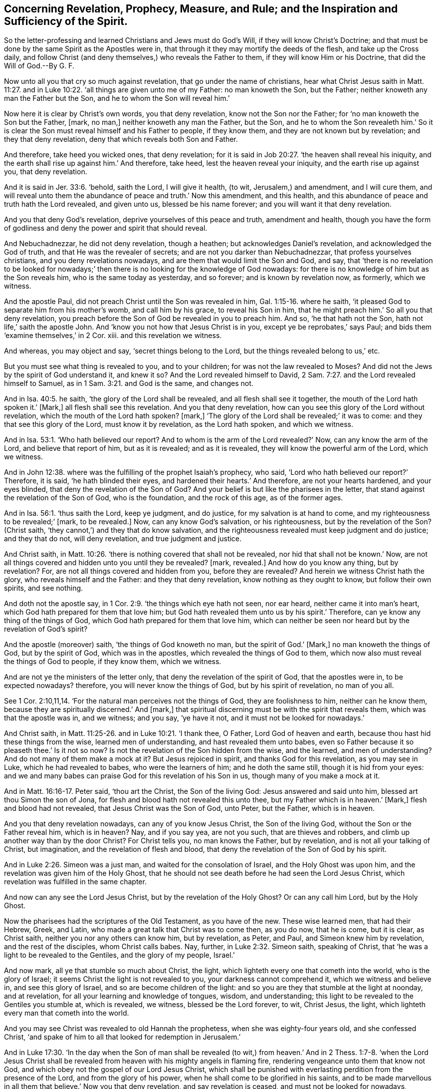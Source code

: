 [#ch10.style-blurb, short="Concerning Revelation, Prophecy, Measure, and Rule"]
== Concerning Revelation, Prophecy, Measure, and Rule; and the Inspiration and Sufficiency of the Spirit.

[.heading-continuation-blurb]
So the letter-professing and learned Christians and Jews must do God`'s Will,
if they will know Christ`'s Doctrine;
and that must be done by the same Spirit as the Apostles were in,
that through it they may mortify the deeds of the flesh,
and take up the Cross daily, and follow Christ (and deny themselves,)
who reveals the Father to them,
if they will know Him or his Doctrine, that did the Will of God.--By G. F.

Now unto all you that cry so much against revelation,
that go under the name of christians,
hear what Christ Jesus saith in Matt. 11:27. and in Luke 10:22.
'`all things are given unto me of my Father:
no man knoweth the Son, but the Father; neither knoweth any man the Father but the Son,
and he to whom the Son will reveal him.`'

Now here it is clear by Christ`'s own words, you that deny revelation,
know not the Son nor the Father; for '`no man knoweth the Son but the Father, +++[+++mark,
no man,]
neither knoweth any man the Father, but the Son,
and he to whom the Son revealeth him.`' So it is clear the
Son must reveal himself and his Father to people,
if they know them, and they are not known but by revelation;
and they that deny revelation, deny that which reveals both Son and Father.

And therefore, take heed you wicked ones, that deny revelation;
for it is said in Job 20:27. '`the heaven shall reveal his iniquity,
and the earth shall rise up against him.`' And therefore, take heed,
lest the heaven reveal your iniquity, and the earth rise up against you,
that deny revelation.

And it is said in Jer. 33:6. '`behold, saith the Lord, I will give it health,
(to wit, Jerusalem,) and amendment, and I will cure them,
and will reveal unto them the abundance of peace and truth.`' Now this amendment,
and this health, and this abundance of peace and truth hath the Lord revealed,
and given unto us, blessed be his name forever;
and you will want it that deny revelation.

And you that deny God`'s revelation, deprive yourselves of this peace and truth,
amendment and health,
though you have the form of godliness and deny the power and spirit that should reveal.

And Nebuchadnezzar, he did not deny revelation, though a heathen;
but acknowledges Daniel`'s revelation, and acknowledged the God of truth,
and that He was the revealer of secrets; and are not you darker than Nebuchadnezzar,
that profess yourselves christians, and you deny revelations nowadays,
and are them that would limit the Son and God, and say,
that '`there is no revelation to be looked for nowadays;`'
then there is no looking for the knowledge of God nowadays:
for there is no knowledge of him but as the Son reveals him,
who is the same today as yesterday, and so forever; and is known by revelation now,
as formerly, which we witness.

And the apostle Paul, did not preach Christ until the Son was revealed in him, Gal. 1:15-16.
where he saith,
'`it pleased God to separate him from his mother`'s womb, and call him by his grace,
to reveal his Son in him, that he might preach him.`' So all you that deny revelation,
you preach before the Son of God be revealed in you to preach him.
And so, '`he that hath not the Son, hath not life,`' saith the apostle John.
And '`know you not how that Jesus Christ is in you, except ye be reprobates,`' says Paul;
and bids them '`examine themselves,`' in 2 Cor.
xiii.
and this revelation we witness.

And whereas, you may object and say, '`secret things belong to the Lord,
but the things revealed belong to us,`' etc.

But you must see what thing is revealed to you, and to your children;
for was not the law revealed to Moses?
And did not the Jews by the spirit of God understand it, and knew it so?
And the Lord revealed himself to David, 2 Sam. 7:27.
and the Lord revealed himself to Samuel,
as in 1 Sam. 3:21. and God is the same, and changes not.

And in Isa. 40:5. he saith, '`the glory of the Lord shall be revealed,
and all flesh shall see it together, the mouth of the Lord hath spoken it.`' +++[+++Mark,]
all flesh shall see this revelation.
And you that deny revelation, how can you see this glory of the Lord without revelation,
which the mouth of the Lord hath spoken?
+++[+++mark,]
'`The glory of the Lord shall be revealed;`' it was to come:
and they that see this glory of the Lord, must know it by revelation,
as the Lord hath spoken, and which we witness.

And in Isa. 53:1. '`Who hath believed our report?
And to whom is the arm of the Lord revealed?`' Now, can any know the arm of the Lord,
and believe that report of him, but as it is revealed; and as it is revealed,
they will know the powerful arm of the Lord, which we witness.

And in John 12:38. where was the fulfilling of the prophet Isaiah`'s prophecy,
who said, '`Lord who hath believed our report?`' Therefore, it is said,
'`he hath blinded their eyes, and hardened their hearts.`' And therefore,
are not your hearts hardened, and your eyes blinded,
that deny the revelation of the Son of God?
And your belief is but like the pharisees in the letter,
that stand against the revelation of the Son of God, who is the foundation,
and the rock of this age, as of the former ages.

And in Isa. 56:1. '`thus saith the Lord, keep ye judgment, and do justice,
for my salvation is at hand to come, and my righteousness to be revealed;`' +++[+++mark,
to be revealed.]
Now, can any know God`'s salvation, or his righteousness,
but by the revelation of the Son?
(Christ saith, '`they cannot,`') and they that do know salvation,
and the righteousness revealed must keep judgment and do justice; and they that do not,
will deny revelation, and true judgment and justice.

And Christ saith,
in Matt. 10:26. '`there is nothing covered that shall not be revealed,
nor hid that shall not be known.`' Now,
are not all things covered and hidden unto you until they be revealed?
+++[+++mark, revealed.]
And how do you know any thing, but by revelation?
For, are not all things covered and hidden from you, before they are revealed?
And herein we witness Christ hath the glory, who reveals himself and the Father:
and they that deny revelation, know nothing as they ought to know,
but follow their own spirits, and see nothing.

And doth not the apostle say, in 1 Cor. 2:9. '`the things which eye hath not seen,
nor ear heard, neither came it into man`'s heart,
which God hath prepared for them that love him;
but God hath revealed them unto us by his spirit.`' Therefore,
can ye know any thing of the things of God,
which God hath prepared for them that love him,
which can neither be seen nor heard but by the revelation of God`'s spirit?

And the apostle (moreover) saith, '`the things of God knoweth no man,
but the spirit of God.`' +++[+++Mark,]
no man knoweth the things of God, but by the spirit of God, which was in the apostles,
which revealed the things of God to them,
which now also must reveal the things of God to people, if they know them,
which we witness.

And are not ye the ministers of the letter only,
that deny the revelation of the spirit of God, that the apostles were in,
to be expected nowadays?
therefore, you will never know the things of God, but by his spirit of revelation,
no man of you all.

See 1 Cor. 2:10,11,14. '`For the natural man perceives not the things of God,
they are foolishness to him, neither can he know them,
because they are spiritually discerned.`' And +++[+++mark,]
that spiritual discerning must be with the spirit that reveals them,
which was that the apostle was in, and we witness; and you say, '`ye have it not,
and it must not be looked for nowadays.`'

And Christ saith, in Matt. 11:25-26. and in Luke 10:21. '`I thank thee, O Father,
Lord God of heaven and earth, because thou hast hid these things from the wise,
learned men of understanding, and hast revealed them unto babes,
even so Father because it so pleaseth thee.`' Is it not so now?
Is not the revelation of the Son hidden from the wise, and the learned,
and men of understanding?
And do not many of them make a mock at it?
But Jesus rejoiced in spirit, and thanks God for this revelation, as you may see in Luke,
which he had revealed to babes, who were the learners of him; and he doth the same still,
though it is hid from your eyes:
and we and many babes can praise God for this revelation of his Son in us,
though many of you make a mock at it.

And in Matt. 16:16-17. Peter said, '`thou art the Christ, the Son of the living God:
Jesus answered and said unto him, blessed art thou Simon the son of Jona,
for flesh and blood hath not revealed this unto thee,
but my Father which is in heaven.`' +++[+++Mark,]
flesh and blood had not revealed, that Jesus Christ was the Son of God, unto Peter,
but the Father, which is in heaven.

And you that deny revelation nowadays, can any of you know Jesus Christ,
the Son of the living God, without the Son or the Father reveal him, which is in heaven?
Nay, and if you say yea, are not you such, that are thieves and robbers,
and climb up another way than by the door Christ?
For Christ tells you, no man knows the Father, but by revelation,
and is not all your talking of Christ, but imagination,
and the revelation of flesh and blood,
that deny the revelation of the Son of God by his spirit.

And in Luke 2:26. Simeon was a just man, and waited for the consolation of Israel,
and the Holy Ghost was upon him, and the revelation was given him of the Holy Ghost,
that he should not see death before he had seen the Lord Jesus Christ,
which revelation was fulfilled in the same chapter.

And now can any see the Lord Jesus Christ, but by the revelation of the Holy Ghost?
Or can any call him Lord, but by the Holy Ghost.

Now the pharisees had the scriptures of the Old Testament, as you have of the new.
These wise learned men, that had their Hebrew, Greek, and Latin,
who made a great talk that Christ was to come then, as you do now, that he is come,
but it is clear, as Christ saith, neither you nor any others can know him,
but by revelation, as Peter, and Paul, and Simeon knew him by revelation,
and the rest of the disciples, whom Christ calls babes.
Nay, further, in Luke 2:32. Simeon saith, speaking of Christ,
that '`he was a light to be revealed to the Gentiles, and the glory of my people,
Israel.`'

And now mark, all ye that stumble so much about Christ, the light,
which lighteth every one that cometh into the world, who is the glory of Israel;
it seems Christ the light is not revealed to you, your darkness cannot comprehend it,
which we witness and believe in, and see this glory of Israel,
and so are become children of the light:
and so you are they that stumble at the light at noonday, and at revelation,
for all your learning and knowledge of tongues, wisdom, and understanding;
this light to be revealed to the Gentiles you stumble at, which is revealed, we witness,
blessed be the Lord forever, to wit, Christ Jesus, the light,
which lighteth every man that cometh into the world.

And you may see Christ was revealed to old Hannah the prophetess,
when she was eighty-four years old, and she confessed Christ,
'`and spake of him to all that looked for redemption in Jerusalem.`'

And in Luke 17:30. '`In the day when the Son of man shall be revealed (to wit,)
from heaven.`' And in 2 Thess. 1:7-8. '`when the Lord Jesus Christ shall
be revealed from heaven with his mighty angels in flaming fire,
rendering vengeance unto them that know not God,
and which obey not the gospel of our Lord Jesus Christ,
which shall be punished with everlasting perdition from the presence of the Lord,
and from the glory of his power, when he shall come to be glorified in his saints,
and to be made marvellous in all them that believe.`' Now you that deny revelation,
and say revelation is ceased, and must not be looked for nowadays, consider this,
the revelation of Jesus from heaven in flaming fire,
rendering vengeance upon all them that know not God, and obey not his gospel,
the power of God: and Christ tells you, that you do not know God nor the Son,
but by revelation, therefore, consider what a condition you are in;
for in the days of Christ in his flesh, he was known by revelation;
and after his resurrection and coming again, it is by revelation that he is known,
as you may read, 2 Thes. 1. and Luke 17.
And the apostle saith, in Rom. 1:17.
'`the righteousness of God is revealed from faith to faith,
as it is written, the just shall live by faith;
for the wrath of God is revealed from heaven against
all ungodliness and unrighteousness of men,
which hold the truth in unrighteousness.`' Now you that deny revelation,
and say that revelation is ceased nowadays, you cannot know the righteousness of God,
which is revealed from faith to faith;
neither can you know the true faith by which the just lives, but by revelation,
then you are not like to preach it, which we witness.

And do not you think ye must know the wrath of God,
revealed from heaven against all ungodliness and unrighteousness of men,
who hold the truth in unrighteousness?
And what do you hold the truth of the prophets and Christ, and the apostles in,
but in unrighteousness?
Who say, you have not the same power and spirit which the prophets and apostles had,
be sure this revelation of his wrath will come upon you.

And in Rom. 8:18. '`I count the afflictions of this present time are
not worthy of the glory which shall be revealed in us:`' now mark,
this glory was to be revealed, which was not then revealed, but it shall be revealed,
therefore, can you be partakers of any of this glory, but by revelation?
For the fervent desire of the creature waiteth when the Son of God should be revealed.
Now mark, doth any know this state of the Son of God, but by the revelation of God?
If you say you do, you know it by another spirit and way than the apostles did,
which cannot be the true birth, but the birth born of the flesh,
which will persecute him that is born of the spirit, which we have felt sufficiently of.

And in 1 Cor. 3:13. hear you that deny revelation, what the apostle saith,
'`every man`'s work shall be made manifest; for the day shall declare it,
because it shall be revealed by fire,
and the fire shall try every man`'s work of what sort it
is;`' and do you think you can deny this revelation by fire?
That will try every man`'s work of what sort it is:
this day and revelation by fire is not yet come to you that deny revelation,
(for your works are not so tried,) which day will come.

And 1 Cor. 14:29-30. '`let the prophets speak, two or three, and let the other judge,
and if any thing be revealed to another that sitteth by,
let the first hold his peace.`' Now this was the order in the church of Christ.
Now you that deny revelation, which is an office here in the church,
that people should speak, or preach,
or prophesy one after another what was revealed unto them,
as the apostle did and exhorted to, another should hold his peace,
this would be counted disorder among you that deny revelation:
so you speak and preach that which was revealed to others, and not to yourselves,
so are not you as those who used their tongues, and said,
'`thus saith the Lord,`' whom the Lord never spoke unto, but reproves such.

And the apostle saith,
in Gal. 3:23. '`but before faith came we were kept under the law,
and shut up unto the faith which should afterwards be revealed.`' Mark,
you that deny revelation nowadays, are not you shut up?
Can you have any true faith, but by the revelation of Christ,
who is the author and finisher of faith?
For doth not the apostle say, that they themselves were shut up under the law,
and unto the faith which should be afterwards revealed, and who reveals this faith?
Is it not Christ, who is the author and finisher of it?
Therefore hath any one any true faith but by revelation,
according to the apostle`'s doctrine?
Which we witness to the glory of Christ.

And the apostle saith in Eph. 3:3,5. '`that God
by revelation hath shewed this mystery unto me,
which in other ages was not opened unto the sons of men,
as it is now revealed unto the holy apostles and
prophets by the spirit.`' Here you may see again,
that which was revealed to the prophets and apostles by the spirit of God, they declared,
which was not opened to the sons of men before,
but opened by the revelation of the spirit to them;
here the apostle owneth Christ`'s words,
that the Father and the Son are known by revelation.
And you that deny revelation nowadays, follow your own spirits, and see nothing,
like the false prophets of old,
and follow not the spirit that revealed that mystery to the apostles, nor Christ,
who doth reveal himself and the Father.

And in 2 Thess. 2:3-4. it is said, '`and that man of sin be revealed,
even the son of perdition, that exalts himself above all that is called God,
and sits in the temple of God: and now ye know what withholdeth,
that he might be revealed in his time,
and then shall the wicked man be revealed whom the
Lord shall consume with the spirit of his mouth,
and shall destroy with the brightness of his coming.`' Now here the apostle tells them,
this revelation was to come, and this destruction upon this son of perdition,
that sat in the temple of God, and exalts himself above all that is called God;
what temple of God is this, think you?
Look within where this man of sin sits: are not the saints the temples of God,
which own revelation?
But doth not he sit in your temples, and make you deny this revelation?
The son of perdition that sits in your temple,
and makes you deny the revelation of the son of God there,
and exalts himself above all that is called God, and his revelation in you,
and tells you it is ceased, and you must look for no such thing in your age,
and letteth here until he be taken out of the way.
And can any one know this man of sin, the son of perdition,
(that is exalted above all that is called God,
and sits in his temple,) but by the revelation of God`'s spirit, as the apostle was in?
For the apostle saith, '`that which may be known of God,
is manifest in them.`' Rom. 1:19.

And the apostle saith, then shall the wicked man be revealed,
whom God shall consume with the spirit of his mouth,
and shall abolish with the brightness of his coming.
Do you think that this man of sin in you,
will let you own this revelation of God to consume him?
Nay, the apostle saith, '`let no man deceive you by any means;
for that day shall not come except there be a departing first,
and that man of sin be revealed, the son of perdition.`'

So you that deny any revelation to be nowadays, do not you deceive people of that day,
and revelation of the son of perdition, and the revelation of the Son of God?
But that day of revelation is come, blessed be the Lord that he is revealed,
and you are discovered that deny revelation: so it is plain, by the apostle`'s words,
that you can neither know the things of God, nor Christ, nor the man of sin,
but by revelation, and consider what condition you are in, that say,
there is no revelation to be looked for nowadays.

And Peter saith, 1 Pet. 1:5.
'`ye are kept by the power of God through faith unto salvation,
which is ready to be revealed in the last time.`' Now, consider, ye that deny revelation;
do not you deny the faith and salvation to them that
are kept by the power of God through faith,
which was to be revealed in the last time?
Doth any know faith or salvation, but by revelation, as it is revealed in this our age,
to as many as wait for his appearance?
And the apostle, speaking of Christ, and of some searching the scriptures,
when or what time the spirit which testified of Christ, which was in them,
should declare the sufferings that should come unto Christ,
and the glory which should follow, unto whom it was revealed that not unto themselves,
but unto us, (to wit,) the apostles, mark here, this was known by revelation,
and can any know it, think you, without revelation of the same spirit,
(to wit,) Christ and his glory, as in 1 Pet. 1:11-5. as it was revealed to them.

And in 1 Pet. 4:13. '`but rejoice, inasmuch,
as ye are partakers of Christ`'s sufferings, that when his glory shall be revealed,
ye may be glad and rejoice.`' Now mark, ye that deny revelation,
here is the glory of Christ, which should be revealed,
which should glad and rejoice the saints, and you that deny revelation,
deny that glory of Christ that glads and rejoiceth the saints,
that is to be revealed to them.

And in 1 Pet. 5:1, '`the elders which are amongst you, I beseech,
who am also an elder, and a witness of the sufferings of Christ,
and also a partaker of the glory that shall be revealed,`' +++[+++mark,]
that shall be revealed, it was not then, so here was a revelation of glory to come.
And you that deny revelation to yourselves and others nowadays,
deny the saints of their glory that comes by revelation, which the saints then,
and we now, do witness, blessed be the Lord forever.
And your denial of revelation is little worth, if ye deny God, and Christ,
and the scriptures, and the things of God which are not known,
but by revelation of that spirit the apostles were in, and this we are witnesses of.

And Amos 3:7. '`surely the Lord God will do nothing,
but he revealeth his secrets to his servants the
prophets.`' And ye that deny revelation nowadays,
what will ye deny that God hath any servants or prophets nowadays?
It seems that you are none of his servants nor prophets
that have none of God`'s secrets revealed unto you,
and deny revelation; but his servants must tell you,
that God is the same that ever he was,
and there is a God in heaven that doth reveal secrets,
as you may see in Daniel`'s confession, and the apostles`'.

And the apostle saith, Rom. 2:5.
'`thou after thy hardness and impenitent heart
heapest up unto thyself wrath against the day of wrath,
and revelation of the righteous judgments of God.`'
This revelation of the righteous judgments of God,
that day you will know that deny revelation;
and that day you must know by revelation and judgment.

And the apostle saith,
in Rom. 16:25. '`now to him that is of power to establish
you according to my gospel and preaching of Jesus Christ,
by the revelation of the mystery,
which was kept secret since the world began.`' Now you that deny revelation, what,
will ye make people believe that ye shall know the mystery of Christ and his gospel,
(which hath been kept secret since the world began) without revelation?
Which the apostle Peter saith, 1 Pet. 1:12. '`this mystery was known by revelation,
which gospel is the power of God,
and came down from heaven.`' Rom. 1:16. which is according to Christ`'s words,
'`no man knoweth the Father but the Son, and he to whom the Son reveals him.`'

And ye may see in 1 Cor. 14:26. '`when the church came together,
such as had a doctrine, a tongue or revelation, or interpretation,
let all things be done unto edifying.`' So this was
and is the practice and order in the church of Christ,
which he is the head of, (to wit, revelation,) which we witness, though some deny it.

And the apostle saith to the Galatians, Gal. 1:11-12. '`now I certify you brethren,
that the gospel which was preached by me was not after Man,
for neither received I it of man, +++[+++mark,]
neither was I taught it,
but by the revelation of Jesus Christ.`' Now all you that deny revelation nowadays,
do not you deny the same gospel which the apostle preached, which gospel he saith,
'`is the power of God.`' Rom. 1.
And then is not your gospel after man?
And have not you been taught it, and received it of man, that is,
not taught it by the revelation of Jesus Christ; for the gospel being the power of God,
can any receive it but by the revelation of Jesus Christ and do not they preach themselves,
and not the gospel, that deny the revelation of the gospel of Jesus Christ nowadays?
And the apostle was learnt as well as any of you before he was converted,
but he counted all that as dross and dung to the
excellency of Christ which was revealed in him;
so they that preach Christ`'s gospel to others, that have it by revelation,
Christ hath the glory, though they may be persecuted by them that deny revelation,
and have what they have from man.

And the apostle saith to the Ephesians, Eph. 1:17.
that the God of our Lord Jesus Christ,
the Father of glory might give unto you the spirit of wisdom and revelation,
through the knowledge of him, that the eyes of your understandings might be enlightened,
that ye may know what is the hope of his calling,
and what is the riches of his glorious inheritance in his saints.
Now here all you that deny revelation, may see what the apostle prays for,
'`the spirit of wisdom, and of revelation,
that their eyes might be opened by this spirit of wisdom and of
revelation;`' and are not all your eyes shut that deny revelation,
and see not the hope of Christ`'s calling,
nor what is the riches of his glorious inheritance in his saints; but mark,
who might give people this spirit of wisdom and revelation,
the God of our Lord Jesus Christ, the Father of glory?
To him was the church, and now is to look unto for the spirit of wisdom and revelation,
by which their eyes are enlightened, by which they know the hope of their calling,
and the riches of Christ`'s glorious inheritance in his saints.
And you that deny the spirit of wisdom and revelation
now in your time to yourselves and others,
are far off from praying for this spirit of wisdom and revelation,
as the apostle was to open your hearers`' eyes and understandings, and your own:
so in denying revelation,
you keep both your own and theirs shut from that glory the saints did and do enjoy.

And in 1 Pet. 1:13. in his general epistle,
'`wherefore gird up the loins of your minds, be sober,
and trust perfectly in the grace that is to be brought
unto you at the revelation of Jesus Christ:`' +++[+++mark,]
this the saints were to do then, and so they are now to do the same,
to have the loins of their minds girded up, and to be sober,
and to trust perfectly on the grace that is brought
unto them by the revelation of Jesus Christ.
So all that know this grace,
they know how they received it by the revelation of Jesus Christ;
for grace and truth comes by Jesus Christ, as the law did by Moses:
and this is the grace that brings salvation, and which hath appeared to all men,
and taught the saints, though many there be that turn this grace of God into wantonness,
and walk despitefully against the spirit of grace,
and set up a heap of teachers after their own lusts, from whence wars arise,
and then say revelation is ceased in their day and time; but such,
the loins of their minds are neither girded up, neither are they sober,
nor trust perfectly on the grace that is brought by the revelation of Jesus,
which the saints then, and we now do witness, blessed he his name forever.
Here you may see by the apostle, that you do not know the grace of Christ and his gospel,
but by revelation.
And Peter further speaks, that Christ was revealed unto them,
and the gospel which they preached by the Holy Ghost, was sent down from heaven, +++[+++mark,]
was sent down from heaven; and therefore, where have you your gospel now,
that deny revelation, and say it is ceased.

And in Rev. 1. '`the revelation of Jesus Christ,
which God gave unto John,`' as you may see at large what the revelations are in his book,
but you see nothing of them that deny the spirit of revelation now in your days;
and Christ saith, '`he opens and no man shuts, and he shuts and no man can open:
and no man in heaven, nor in the earth, nor under the earth was able to open the book,
neither to look thereon, which made John to weep;`' but it was said unto him,
'`behold the lion which is of the tribe of Judah,
the root of David hath obtained to open the book,
and to loose the seals thereof.`' Therefore,
all look unto him who opens the book of the law and the prophets,
and the book of conscience, and the book of life;
that you may see your names written therein; and reveals grace, faith, the gospel,
himself and the Father, and his glory, and the things of God by his spirit;
so he is worthy to be waited upon,
(who reveals by his spirit,) and not upon them who deny revelation: and likewise,
who reveals unto you the man of sin, the son of perdition, who sits in the temple of God,
above all that is called God, whom he (to wit, Christ,) will destroy; and also,
he reveals his wrath, judgments and indignation upon all the disobedient,
and such as hold the truth in unrighteousness, and not in the spirit of revelation,
that the apostles were in;
and such as hold the truth in unrighteousness may plead for the body of sin and death,
and the old man with his imperfections to the grave, where there is no repentance,
where they and he may be buried in the lake together.

In 1 Sam. 3:7. '`Now Samuel yet did not know the Lord,
neither yet was the word of the Lord revealed to him,
and the Lord revealed himself to Samuel,`' ver. 21. So can you know the word of the Lord,
or the Lord, but as the Lord reveals it?
Or can you know the Father or the Son, but by revelation. Luke 10:22.

And in Isa. 40:5. '`the glory of the Lord shall be revealed,
all flesh shall see it together.`' Now can any see the glory of the Lord,
but by revelation?
'`Who hath believed our report,
and to whom is the arm of the Lord revealed.`' Now doth any know the arm of the Lord,
or believe the report of Christ, but by revelation, Isa. 53:1.
and John 12:38. '`for my salvation is near to come,
and my righteousness to be revealed.`' Now doth any know God`'s salvation,
and his righteousness, but as it is revealed, Isa. 56:1. and Christ saith,
'`there is nothing covered that shall not be revealed,
nor hid that shall not be known,`' etc.
So are not you all covered and the things of God hid from you that deny revelation? Matt. 10:26.
And in Luke '`the thoughts of the heart are revealed by Christ.`'
And Rom. 1:17. '`therein is the righteousness of God revealed from faith
to faith;`' so ye neither know God`'s righteousness nor faith,
but by revelation.
And in Luke 2:35. '`the thoughts of the heart are revealed
by Christ.`' And in Luke 17:30. '`when the Son of man
shall be revealed.`' And in Rom. 8:18. the apostle said,
'`he reckoned all sufferings as nothing to the glory which should be revealed
in them.`' And in 1 Cor. 2:10. '`and that which ear hath not heard,
nor eye hath not seen, God hath revealed unto the apostles,
the deep things of God:`' so the things of God are not known,
but as they are revealed by his spirit;
and if any thing be revealed to another that sits by, let the first hold his peace:
so the man of sin and the wicked one is not known, but as he is revealed;
so you do not know the word of faith, the light, the glory of the Lord,
the arm of the Lord, salvation, the righteousness of God, the things of God, the Son,
nor the Father, the wrath of God, your own thoughts, nor the man of sin,
the wicked one in your temple, but as they are revealed,
you do not know the grace of God, but by revelation, 1 Pet. 1:13.
nor you do not know the mystery
which was kept secret since the world began,
but by revelation, Rom. 16:25. neither do you know the righteous judgments of God,
but by revelation, Rom. 2:5. and though the Jews had the scriptures,
yet they knew not Christ the word.

And the gospel the apostle did not receive of man, nor by man,
but by the revelation of Jesus Christ. Gal. 1:12.

Now can you, or any man know this gospel the power of God,
that brings life and immortality to light, but by divine revelation?
And do not you that deny revelation, deny the coming of our Lord Jesus Christ;
for Christ saith, '`when the Son of man shall be revealed,
that the world should be doing as in the days of Noah,
etc. and when Lot went out of Sodom.`' Luke 17:30. And saith the apostle,
'`when the Lord Jesus shall be revealed from heaven
with his mighty angels in flaming fire,
taking vengeance upon all them that know not God,
and that obey not the gospel of our Lord Jesus Christ,
when he shall come to be glorified in his saints.`' And here again,
you that deny revelation, do not you deny the Lord Jesus,
his being revealed from heaven with his mighty angels, and glorified in his saints,
and are such that know not God, that he will take vengeance upon in flaming fire;
for how can you know God and Christ, but by revelation, seeing Christ tells you,
ye cannot know him nor his Father, but by revelation. 2 Thess. 1:7-8.

[.signed-section-signature]
G+++.+++ F.

[.blurb]
=== Now concerning such as deny prophecies in these days, and say it is ceased nowadays.

Now in the time of the prophets,
they that were in the form and not in the power did forbid the prophets to prophesy,
who said unto the seers, '`see not,`' and to the prophets,
'`prophesy not unto us right things,`' Isa. 30:10. '`but speak flattering
things unto us:`' and there are too many of those speakers nowadays,
that cannot abide true prophecy, that will run and speak, and the Lord never sent them,
as you may see in Jer.
xiv. and such as prophesy right things they cannot abide.

And in Amos 2:12. '`ye (to wit,
professing Israel,) commanded the prophets not to prophesy;`' but professing
christians which are of the same spirit without the profession,
say it is ceased.
And in Joel 2:28. saith the Lord, '`I will pour out my spirit upon all flesh,
(it doth not say upon some,) and your sons and your daughters shall prophesy, +++[+++mark,
shall, this was to come to pass,]
and your old men shall dream dreams, and your young men shall see visions;
and also upon the servants,
and upon the hand-maids in those days will I pour out my spirit,
saith the Lord.`' So mark, here is servants, hand-maids, young men, old men,
sons and daughters; the Lord hath promised he would pour out of his spirit upon them;
and are not all these to enjoy those promises, yea, verily,
God is faithful that hath promised it; for his promises are yea, and amen in Christ.
And was not this a fulfilling of (in Acts 2:17) to wit, the prophecy of Joel,
where the apostle saith, '`in the last days saith the Lord,
I will pour out my spirit upon all flesh, and your sons and daughters shall prophesy,
and your young men shall see visions, and your old men shall dream dreams,
and on my servants and hand-maids will I pour out of my spirit in those days,
and they shall prophesy.`' Now mark, ye that say prophecy is ceased in your days;
is not the last days the christian`'s days, (to wit,) the days of Christ?
Is not he the '`first and the last, the same today as yesterday,
and forever.`' God`'s servants and his hand-maids, that have his spirit poured upon them,
they will prophesy; and they that have God`'s spirit poured upon them,
sons and daughters will prophesy this spiritual prophecy;
and the young men and old men that have God`'s spirit poured upon them,
they have their heavenly visions and heavenly dreams, and this we witnesss,
though neither your young men, nor old men, servants, nor hand-maids, sons,
nor daughters, nor yourselves, that say, prophecy is ceased,
and the same spirit is not to be looked for now as the apostles had,
then you may say faith and grace is ceased, nor none of these have visions or dreams,
nor prophecies; so do not you keep your people in darkness,
being-in the darkness yourselves?
But the apostle saith,
'`they shall prophesy;`' and Philip had four daughters which did prophesy, Acts 21:9.
that were virgins, though your virgins do not,
but those virgins which witness God`'s spirit, do, though you may be all amazed,
and mock at it like the Jews. Acts 2:11-12.

And the apostle saith in Rom. 12:6. '`seeing then,
that we have gifts that are differing according to the grace, +++[+++mark,]
according to the grace that is given unto us, whether we have prophecy,
let us prophesy according to the proportion of faith.`'
So here the apostles doth not forbid it,
and say it is ceased, as you do, but encourageth it in the church,
'`let us wait on the office,
he that teacheth on teaching,`' that is according to the grace
given to them '`as God hath dealt to every man a measure of faith.`'

And the apostle saith, in 1 Cor. 13:19. '`And we prophesy in part,
and when that which is perfect is come,
then that which is in part shall be abolished;`' so here he was
encouraging the church to grow up unto a further degree,
both in knowledge and prophecy; but if there were that love among you,
which he speaks of in this chapter, then those things would be owned in their places,
and the fulfilling thereof waited for, and their prophesying in part owned,
which is denied by you in your day,
therefore you are not like to grow up to a perfect state, who deny that.

And the apostle saith, 1 Cor. 1:24,29,31. Follow after love,
and covet spiritual gifts, but rather that ye may prophesy; but if all prophesy,
and there come in one that believeth not, and unlearned, he is rebuked of all men,
and is judged of all, and the secrets of his heart are made manifest,
and will fall down and worship God, and say,
'`God is in you of a truth.`' Now see this office of prophecy in the church,
the effect of it, '`Let the prophets speak one or two, and let others judge;
for ye may all prophesy one by one, that all may learn,
and all may be comforted;`' you that say, prophecy is ceased nowadays amongst you,
then this learning, and this comforting is ceased among you,
and this manifesting the secrets of men`'s hearts is ceased among you,
and this falling down and worshipping God, and saying God is in you of a truth,
this is ceased among you that say prophecy is ceased;
for this is the work and effect of prophecy in the church of Christ,
which is the same today as yesterday, and so forever;
but he that prophesies speaks to men for exhortation, and to edification,
and for comfort.
Now you that say prophecy has ceased in your church nowadays,
this edifying and speaking to men; and this exhortation and comfort is ceased;
'`but he that prophesieth,`' saith the apostle, '`edifies the church;
for greater is he that prophesieth, than he that speaketh with divers tongues,
wherefore brethren covet to prophesy;`' so you that say prophecy is ceased nowadays,
the edification is ceased then,
and that is ceased which is greater than speaking with divers tongues,
etc. and that is ceased also which the brethren, the church, were to covet after,
(to wit,) prophecy; therefore, how can you say,
that you are either the true church or true ministry, that say prophecy is ceased,
which was for the comforting and edification of the true church?

And you may see in Rev. 11:9. how the kindreds
and tongues were against the two witnesses that prophesied,
and when they had killed them, they made merry over them,
and sent their gifts one to another, but they rose again to their torment;
and so doth not the testimony of Jesus, the spirit of prophecy torment you now?
And in 1 Cor. 11:4. '`Every man praying or prophesying with his head covered,
dishonours his head, and every woman praying or prophesying with her head uncovered,
dishonours her head.`' So you may see,
here were men and women prophesying and praying in the church,
and Hannah was a prophetess, and Huldah,
and Miriam and Debora were prophetesses in the time of the law,
therefore the apostle saith, 1 Thess. 5:20.
'`Despise not prophesying.`' And do not you despise it in others,
that say it is ceased?
And may you not as well deny prayer as prophecy, and say, prayer is ceased,
as you say prophecy is ceased; for the apostle joins them together.

And in Rev. 19:10. '`For the testimony of Jesus
is the spirit of prophecy,`' saith John the divine,
mark, all you that are called christians in the whole world,
and say prophecy is ceased in your day, and none must look for prophecy in your day;
(mark well,) is not the testimony of Jesus then ceased, the spirit of prophecy?
And you have not the testimony of Jesus;
for the testimony of Jesus is the spirit of prophecy, and so if prophecy be ceased,
then the testimony of Jesus is ceased among you,
who live in an outside profession of the saints`' words;
but did not all worship the beast, and drink the whore`'s cup,
but those who kept the faith, and testimony of Jesus,
whose names were written in the book of the lamb
which was slain from the foundation of the world?

And in Hosea 9:7. '`The prophet is a fool,
and the spiritual man is mad.`' Thus did the professing Jews esteem the Lord`'s prophets,
and thus do the professing christians now account the spiritual men mad,
and the prophet a fool.
And in Prov. 31:1. '`The words of king Lemuel,
the prophecy that his mother taught him; what, my son; what, the son of my womb,
and what, the son of my desires; give not thy strength unto women,
nor thy ways which is to destroy kings.`' Here is
the prophecy which his mother taught him;
and is not this prophecy to be learned of such as can teach it?

And the apostle saith, in 1 Tim. 4:14. '`Despise not the gift that is in thee,
which was given thee by prophecy.`' +++[+++Mark,]
Here was a gift given to him by prophecy.
Now you that deny prophecy, and say it has ceased, what then, is the gift ceased to you?
Then how can you follow the practice of the holy men of God?

And in 2 Pet. 1:19. '`But we also have a more sure word of prophecy,
to which ye do well that ye take heed,
as unto a light that shines in a dark place until the day dawn,
and the day-star arise in your hearts:
for the prophecy came not in the old time by the will of man;
but holy men of God spoke as they were moved by the Holy Ghost: so first know this,
that no prophecy of the scripture is of any private
interpretation or motion.`' So now mark,
you that say '`prophecy is ceased,`' then you may
say that spirit that gave forth the scriptures,
that Holy Ghost which moved them to speak them forth is ceased;
and you make a profession of them in the will of man,
and your own private motions of that which came not by the will of man;
and then you and your people know not of this sure word of prophecy,
which they do well that take heed unto, as unto a light that shines in a dark place,
until the day dawn, and the day-star arise in their hearts.
Now, they do well that take heed unto this light that shines in a dark place,
which is the sure word of prophecy.
Now you may say, that say prophecy is ceased,
'`how long must we take heed unto it?`' the apostle and we tell you,
'`until the day dawn, and the day-star arise in your hearts,
so long you must take heed unto it.`' Now, you do not do well,
that do not take heed unto this sure word of prophecy; for they that do so, do well;
and they that do not, do ill.

And now people consider, though it is the principle of your teachers to say,
prophecy is ceased in your days; do you ever think to come to the day-dawning,
and the day-star arising in your hearts,
except ye do first take heed to this most sure word of prophecy,
as unto a light that shines in the dark place, +++[+++mark,]
take heed unto it, until the day dawn, and the day-star arise in your hearts.

And it is said in 1 Cor. 12:10. speaking of the several gifts in the church,
to one the working of miracles, and to another prophesy,
and to another the discerning of spirits; but all these gifts were from the one spirit,
and the manifestation of the spirit of God was given to every man to profit withal;
so no man can profit,
but in the same spirit in which the holy men of God gave forth the scriptures,
which you have said you have not the same, by which the several gifts flowed from,
so not the same gifts, nor gift of prophecy in your church.

Now you may say, the law and the prophets were until John, which is true:
but we tell you there were prophets after John, as well as before,
as in Acts 19:6. when the Holy Ghost came upon them, they prophesied.

And the apostle saith, 1 Tim. 1:18. '`this commandment commit I unto thee,
son Timothy, according to the prophecies that went before on thee,
that thou by them should fight a good fight,`' +++[+++mark,]
should fight a good fight, according to the prophecies which went before on him,
having faith and a good conscience, which some have put away,
and concerning faith have made shipwreck; and such may say, prophecy is ceased,
and a good conscience too; and that faith is ceased that works by love,
which purifies the heart, and gives victory over the body of sin,
(which they plead for to the grave,) amongst them that were amongst the apostles:
and then ye may sat, '`revelation is ceased, and grace is ceased, that brings salvation,
and the knowledge of God and Christ (which is by revelation,) is ceased.`'
But the revelation of the wrath and judgments of God such will feel,
which is to be revealed from heaven against all that hold the truth in unrighteousness,
and not in the spirit of revelation, that gave it forth.

And the prophets, apostles,
and Christ himself did not suffer by their persecutors as true prophets,
but were persecuted by them as false prophets:
though the persecutors then might get the words of the true prophets,
as they have done since the apostles`' days,
that persecuted them that kept the testimony of Jesus, the spirit of prophecy,
and had the true revelation of Jesus, they persecuted them as false prophets,
as their forefathers did the prophets, Christ and the apostles; and so they do now,
who have not been in the life and spirit of the prophets, Christ nor the apostles,
nor in their power; so they were not in the spirit that gave forth scriptures,
that persecuted Christ and his apostles, neither are they now that do persecute.

And they that turned against Moses and, the prophets were transgressors of the law of God.
So here you may see, that birth that is born of the flesh,
persecuted that birth that is born of the spirit,
which had the revelation of the Son of God, and kept the testimony of Jesus.
And are not you of the same birth, that say,
'`you have not the same spirit as Christ and the apostles had;`' then are not you,
by your own judgment and rule, none of his?

Now you that say, prophecy is ceased, the apostle tells you,
'`that greater is he that prophesieth,
than he that speaketh with tongues.`' So then the greater is ceased among you.

And the apostle tells the church, '`but he that prophesieth,
speaketh unto men to edification, and to exhortation, and to comfort.`' Now,
you that call yourselves apostles and teachers, and say, prophecy is ceased,
then edification, exhortation and instruction is ceased amongst you.

And the apostle saith, that '`prophesying serveth not for them that believe not,
but for them that believe.`' So may not you as well say, believing is ceased,
as the service of God is ceased.

And again, the apostle saith, '`ye may all prophesy one by one, that all may learn,
and all may be comforted.`' So if prophecy be ceased among you,
then this learning is ceased, and this comforting is ceased.

And again, the apostle saith, '`wherefore brethren,
covet to prophesy.`' Now you are of another mind, that say, it is ceased in your church,
as you may see in 1 Cor.
xiv. the chapter throughout; for if any man be ignorant let him be ignorant.

And also, the apostle bids the Thessalonians,
'`quench not the spirit,`' and you tell us,
'`that you have not the same spirit as they had in the primitive times:`'
then you may say,
'`how can you quench it, when you have it not?`'
then with what do you read the scriptures,
but follow your own spirits, like the false prophets, and see nothing?

And the apostle bids the Thessalonians,
'`despise not prophesying.`' But you do not only despise it, but you deny it,
for any such thing as prophecy to be in your church in your day;
so you deny the true edification, and comfort, and learning,
which was and is in the church of Christ,
as you may see in 1 Thes. 5. and in 1 Cor. 14. etc.

[.signed-section-signature]
G+++.+++ F.

[.blurb]
=== And now concerning them which deny Inspiration nowadays.

In Job 32:8. '`surely there is a spirit in man,
but the inspiration of the Almighty giveth understanding.`' +++[+++Mark,]
the inspiration of the Almighty giveth understanding.

Now all you that deny the inspiration of the Almighty, in these your days,
to give you understanding; then pray you, what understanding have you?
Is it not that which must come to naught?
For it is written, '`I will destroy the wisdom of the wise,
and will cast away the understanding of the prudent.`' 1 Cor. 1:19, etc.

And in 2 Tim. 3:16. '`for all scriptures is given by inspiration of God,
and is profitable,`' etc.
'`that the man of God may be made perfect in all good works;`' not the men of the world,
for they deny perfection.

Now if all holy scripture be given forth by inspiration of God,
how can ye know the scriptures that say, inspiration is ceased?`'

'`For the natural man perceiveth not the things of God;
for they are foolishness to him.`' And so was not the prophets`' and apostles`'
words foolishness to the natural men in their natural profession?

And is it not so now to you christians, with all your tongues and languages, that say,
inspiration has ceased, and yet,
'`no man knows the things of God but by the spirit of God.`' So
as the scriptures were given forth by the inspiration of God,
so they are known again by the same spirit.
And therefore, Christ saith, '`I will send you the spirit of truth,
he shall lead you into all truth,
and he shall bring to your memory the things that I have spoken,
and he shall shew you things to come,`' and so make them prophets;
'`and he shall take of mine,
and give unto you.`' So by this the apostles did know the scriptures,
though they were unlearned men, many of them, outwardly:
for the Holy Ghost led them into the truth of the prophets and holy men of God,
which spake forth scriptures as they were moved by the Holy Ghost,
and sheaved the fulfilling of them by Christ;
and it brought to their memories what Christ had spoken to them,
which after they did record it, as you may see in the four evangelists.
So the scriptures, which were given forth by divine inspiration of God,
is known again by divine inspiration of God.
And they that deny divine inspiration of God nowadays, know not the scriptures,
that were given forth by inspiration,
and therefore they are all in heaps about them and are not
like to know them but by that spirit that gave them forth,
that key that will open them,
and that tongue of the learned and without it they cannot read the book,
though they have all the languages upon the earth,
but have not the spirit of inspiration nowadays, as they confess;
then they had better be still, and wait upon the Lord for it;
else they will be found of the number of them that run, and the Lord never sent them,
and speak when the Lord never spoke unto them, (and come under the reproof of God,
and his prophets, and the scriptures,) but know none of God`'s inspiration;
for they that have inspiration,
have the power and spirit they had which gave forth the scriptures:
and they that have the form of godliness,
and deny the power and spirit as the apostles were in, are to be turned away from;
for the apostle saith, turn away from such; for they keep people always learning,
and never able to come to the knowledge of the truth.
Seeing the scriptures were given forth by divine inspiration, and are the things of God,
they are not known again but by inspiration of the Holy Ghost,
which leads into all truth.
And the inspiration of the Almighty gives the understanding;
and you that deny inspiration, deny this heavenly understanding.
And you that have all the scriptures, from Genesis to the Revelations,
yet you know them not with your natural spirit of understanding,
nor by all the tongues and languages since Babel;
for none know them but by the spirit of inspiration that gave them forth.

[.signed-section-signature]
G+++.+++ F.

[.blurb]
=== Now concerning the Measure of the Spirit, as God hath dealt to every man.

In Rom. 17:3. it is written, '`for I say, through the grace that is given unto me,
to every one that is among you,
that no man presume to understand above that which is meet to understand,
that he understand according to sobriety,
as God hath dealt to every man the measure of faith.`' So you may see here,
that the apostle himself, and he would have the church,
not to presume to understand any further,
but as God hath dealt to every man the measure of faith; if they did,
they did presume above their measure: so,
to understand as God hath dealt to every man the measure of faith,
this keeps every man in the faith and in the grace, in their measure.
But you that have not the same faith, which works by love,
which Christ is the author and finisher of,
and walk despitefully against the spirit of grace, and turn from it into wantonness,
are in the presumption, that would understand without the faith, and the grace and light.
You go beside the apostle`'s doctrine, and the measure of faith,
the measure of which God hath dealt to every man.
So every man must look at the grace and faith which
God hath dealt to him through Christ Jesus,
who is the author of it and finisher, and understand and walk by it,
which was the practice of the true church, and exhortation of the true ministers.

And the apostle saith, in 2 Cor. 10. how the '`weapons of their warfare were not carnal,
but mighty through God to cast down strong holds, casting down the imaginations,
and every high thing that is exalted against the knowledge of God,
and bringing into captivity every high thought, to the obedience of Christ,`' etc.
Now, here was the spiritual warfare, and the spiritual weapons; '`for,`' saith he,
'`we dare not make ourselves of the number,
nor compare ourselves to them who praise themselves;`' but they
understand not that they measure themselves with themselves:
this was a wrong measure and understanding,
which the apostle durst not make himself of the number of such as did so,
who kept to his own measure,
neither can they who keep to the measure which God hath distributed to them.
But do not you now measure yourselves by yourselves, and praise yourselves,
who own not the measure, and do not come to the measure that God hath distributed?
And do not you say, '`that God doth not distribute immediately now,
as he did in the apostles`' days?`'

And further, the apostle saith, '`but we will not rejoice in things without our measure,
but according to the measure of the rule,
wherewith God had distributed unto us a measure to reach even unto you.`' So here the
apostles kept their joy within the measure of the rule that God had distributed to them:
for he saith,
'`for we stretch not ourselves beyond our measure.`' So here again
he kept within the measure God had distributed to them;
and likewise, would have the church to do the same.

And further, the apostle saith, '`not boasting of things which are without our measure,
that is, of other men`'s labours; and we hope when your faith shall increase,
to be magnified by you, according to our rule, abundantly.`' Nov,
see here what was the apostle`'s rule, which they stretched not beyond,
and did not boast out of it, nor did boast of other men`'s labours;
but this measure and this rule was that which God had distributed unto them:
and you that have gone from this rule and measure,
are not you boasting of other men`'s labours; (to wit,) of the prophets and apostles,
and call that your rule, and praising yourselves and measuring yourselves,
and stretching yourselves besides that measure and
rule which God hath distributed to them,
and which the apostle was in, and exhorted others unto;
and also are boasting of things besides this measure and rule which
God doth distribute to his church and to the apostles:
so by this measure and rule they were to walk, which God had distributed to them,
then and now, by which measure and rule they knew the scriptures and the things of God,
which rule and measure God had distributed to them.

And further, the apostle saith,
that '`they did not rejoice or boast in other men`'s lines,
or in things made ready to our hand,`' or prepared already.
So here you may see,
the apostles kept to the rule and line that God had distributed to them.
Now, do not you rejoice and boast in other men`'s lines nowadays; that is,
in things made ready to your hands, and prepared already, and say,
'`that is your rule,`' (to wit,) '`the prophets`', Christ`'s and the apostles`' words,
which are other men`'s labours and lines, which they suffered for,
for speaking forth the apostles`', prophets`' and holy men`'s labours,
which you rejoice and boast in, which are other men`'s lines,
prepared already to your hands.

And are not you against the measure of the light, of the grace,
of the spirit of the faith now, which we witness, with the apostles?
And you persecute such a measure of the rule which God hath distributed,
which we rejoice in and walk by,
with which we know you are boasting in other men`'s labours,
that are made ready to your hands: but let him that rejoiceth, rejoice in the Lord,
who distributes this measure; for, not he that praises himself,
and looks on things after the outward appearance, is allowed;
but he whom the Lord praises, that walks according to the measure of the rule,
as God hath distributed to him; in this God hath the glory out of all hearts:
and the vain rejoicer, and boaster, and comparers of themselves with themselves,
which are not wise, and will boast of other men`'s labours and lines,
and works made ready to their hands, that is kept down;
for that boast and joy is not of the Lord, neither he that praises himself; I say,
that is kept down by the measure of the rule which God distributes;
in which measure and rule God hath his praise.

And the apostle saith 2 Cor. 12:6-7. '`lest any
man should think of me above that he seeth in me,
or heareth of me, lest I should be exalted above measure,`' etc.

Now here you see the humility the apostle was in; he would have people, or the church,
not to think of him above what they see in him, (to wit,) his measure,
though he saw things not fit to be uttered;
and when the messenger of Satan was sent to buffet him, and he besought the Lord thrice,
the Lord`'s answer was to him, '`my grace is sufficient for thee,
and my power and strength is made perfect in weakness:`' and in this strength,
power and grace did the apostle rejoice, and in his infirmities.

And the apostle saith in Eph. 4:7. '`but to every one of us is given grace
according to the measure of the gift of Christ.`' And by this measure of grace,
the gift of Christ, they did walk, and so must all true christians,
by which they must walk, if they will grow in grace;
and if they grow up to the measure of the stature of the fulness of Christ,
they must grow in grace.

And in Gal. 6:14. the apostle saith, '`God forbid I should rejoice,
but in the cross of our Lord Jesus Christ, whereby the world is crucified unto me,
and I unto the world;
for in Christ neither circumcision nor uncircumcision availeth any thing,
but a new creature; and as many as walk according to this rule, peace be upon them,
and mercy upon the Israel of God.`'

[.signed-section-signature]
G+++.+++ F.

[.blurb]
=== Concerning the Rule.

Now mark, you professors of the letters, that say,
'`the scripture is your rule;`' was not circumcision of the letter of the scripture?
And yet the apostle saith, it avails nothing, but a new creature:
and that which the apostle rejoiced in, was the cross of Christ,
in which he was crucified to the world, and the world to him.
And is not the cross of Christ the power of God?
and as many as walk according to this rule, and rejoice in it,
(to wit,) the cross of Christ, and the new creature?
I say, as many as walk according to this rule, peace be upon them, and mercy,
and upon the Israel of God.
For the apostle saith,
'`the cross of Christ is the power of God;`' so that the rule of
the new creature in Christ he sets forth to be the rule.
And you that have the form of godliness, and deny the power thereof,
and the having the spirit that gave it forth now in your days, and call it your rule,
and yet walk quite contrary to it, are to be turned away from;
yet not turn away from the scriptures, but from you, that walk contrary to them,
and the spirit that gave them forth.

And the apostle saith in Phil. 3:16. nevertheless, in that whereunto we are come,
let us proceed by one rule, that we may mind one thing;
for he had told them with weeping of such as were enemies to the cross of Christ,
whose end is damnation, whose God is their belly, and glory in their shame,
who mind earthly things.

Now were not they enemies to the rule then, which was the cross of Christ,
the power of God?
and what was this rule they were to walk by?
Was it not that which God had distributed to them, the spirit of God?
For these, whose belly was their God, and gloried in their shame,
and minded earthly things, whose end was damnation; these were a kind of christians,
which it is to be feared there are too many such now,
which were enemies to the cross of Christ, which is the power of God,
which were to be turned away from: and was not the grace of God,
which God said should be sufficient for Paul,
and his strength made perfect in his weakness;
was not this grace and strength a sufficient rule for Paul?

And doth not the apostle say,
'`let Christ rule in your hearts by faith who shall rule all nations with
a rod of iron?`' So is not he a sufficient rule in the heart by faith,
and a sufficient rule to rule all nations, Rev. 12:5. yea,
and sufficient to rule the heathen. Rev. 19:15.

And doth not Christ say, '`I will send you the spirit of truth,
which shall lead you into all truth,
and bring to your remembrance the words I have spoken unto you?`'

Is not this spirit a sufficient rule, that leads into all truth?

And in Neh.
ix. the Lord gave his good spirit to the people, '`his good spirit to instruct them,
and they rebelled against it.`'

And were not they reproved for so doing?
and was not that a sufficient rule?
And are not they the sons of God that are led by the spirit of God?
and is not that a sufficient rule to lead and guide?

And the Lord saith, '`he that hath the Son, hath life.`'

And is not here a sufficient rule?

And John said, '`these things I have written unto you, concerning them that deceive you;
but the anointing which you have received of him, dwelleth in you;
and you need not that any man teach you,
but as the same anointing teacheth you all things, and is true, and is no lie.`'

And is not this a sufficient rule, this teacher, that people might see the deceivers,
and shun them?

And the Lord saith, '`I will put my laws in your minds, and write them in your hearts;
and I will be their God, and they shall be my people;
and they shall not teach every man his neighbour, and every man his brother, saying,
know the Lord; for all shall know me,
from the least of them to the greatest of them;`' and is not this
law and new covenant a sufficient rule to know God by?
And was not the Holy Ghost a sufficient rule,
that led Moses and the prophets to give forth the scriptures?
And was not the Holy Ghost a sufficient rule,
that led the disciples and apostles of Jesus Christ into all truth;
and see the fulfilling of the law and, prophets in Christ,
and brought to their memories the words that Christ spoke, and afterwards to record them?
and is not the same Holy Ghost a sufficient rule for all christians now to know God,
and Christ, and the scriptures, and lead them all into the truth of them;
in which Holy Ghost they must pray and have their fellowship,
seeing no man knows the things of God without the spirit of God,
which searcheth all things, and they are spiritually discerned,
and the natural man perceives them not, they are foolishness to him;
and how can they be his rule, when they are foolishness to him, as in 1 Cor.
ii.

And what rule had Abel, and Enoch, and Noah, and Abraham, Isaac and Jacob, and Moses,
before scriptures were given forth?
Did not they walk by faith, which was the gift of God, yea, and to be perfect?
Was not Abraham commanded to walk before him, and be perfect,
which perfection you cannot attain unto by walking in the oldness of the letter,
for you must serve God in the newness of life, and not in the oldness of the letter, Rom. 7:6.
'`for the letter killeth,
but the spirit giveth life.`' 2 Cor. 3:6. And so,
was not that faith a sufficient rule for all the old fathers to walk by?
And must not we walk in the steps of the faith of our father Abraham? Rom. 4:12.

And the apostle saith, '`but he is a Jew who is one within,
and the circumcision is of the heart, in the spirit, and not in the letter,
whose praise is not of men, but of God.`'

So, is not he a christian who is one within, in the heart (and not in the letter,) only,
whose praise is of God, and not of men, seeing that many may have the form of godliness,
but deny the power thereof, which are to be turned away from:
and may not such say they are christians, as the Jews said they were Jews, and were not,
but the synagogue of Satan?

And the apostle said, '`henceforth, know we no man after the flesh, yea,
though we have known Christ after the flesh,
yet henceforth know we him so no more.`' 2 Cor. 5:16.

And their fellowship stood in the spirit,
and they were to know Christ and one another in the spirit,
and to keep the unity of the spirit, which is the bond of peace, yea,
even of the Prince of princes`' peace:
but they that deny the having of that spirit the apostles were in, know not Christ,
nor the fellowship of the saints, nor the Prince of princes`' peace.

And the apostle saith,
in Rom. 15:18. '`for I dare not speak of any
thing which Christ hath not wrought by me,
to make the Gentiles obedient by word and deed.`' Now mark,
did not he keep to the measure of the rule which Christ had wrought in him?

Now come, all ye priests and professors in Christendom,
and try yourselves by the scriptures, which you say is your rule;
how dare you speak anything, to make people obedient in word and deed,
that Christ hath not wrought in you or by you?
Are not you boasting of other men`'s lines and labours,
that other men have made ready for your hands?
Do not you want the fear of God in your hearts, as was in the apostles,
who durst not speak anything but what Christ had wrought
by them to make people obedient by word and deed?
Ought not the apostle here to be your example?
And then Christ would have the glory of that which he works by you in people, and in you,
and your own wills would be laid in the dust.
And therefore, is not all that which you speak to people,
that which Christ hath not wrought in you and by you, like the false prophets,
using your tongues, and the false apostles boast of other men`'s lines.

And the apostle saith, in Rom. 3:24. '`and we are justified freely by his grace,
through the redemption that is in Christ Jesus.`'

And in Rom. 4:12,16. '`but unto them also that walk in the steps of
the faith of our father Abraham:`' and is not this a rule sufficient?

And in Rom. 8:1-2. '`now there is no condemnation to them who are in Christ Jesus,
who walk not after the flesh, but after the spirit; for the law of the spirit of life,
which is in Christ Jesus, hath made me free from the law of sin and death.`'

Now, is not this spirit a sufficient rule to walk by?
But you that say it is not the rule, do not you remain under condemnation,
under the law of sin and death, pleading for it,
and not for freedom by the law of the spirit in Christ on this side the grave.

And further, the apostle saith, '`but if ye mortify the deeds of the flesh by the spirit,
ye shall live.`' Therefore is not this spirit a sufficient rule to walk by?

And in 2 Cor. 5. the apostle saith,
'`for we walk by faith, and not by sight.`' +++[+++Mark, not by sight.]
The church was not to walk by sight, but by faith, which Christ is the author of;
and is not this sufficient?
And they who walk by faith, walk in the steps of the faith of our father Abraham,
his faith, which was before scriptures were written?
And is not this a sufficient rule for all the faithful,
which is testified of in the scripture, and was before scripture was written;
and which scripture is to be believed, and fulfilled, and practised, etc.

And Eph. 2:8. '`by grace are ye saved, through faith, and not of yourselves,
it is the gift of God.`' So is not that sufficient to walk by, which saves?

And in 1 John 1:7. '`If we walk in the light, as he is in the light,
we have fellowship one with another, and the blood of Jesus Christ, the Son of God,
cleanses us from all sin.`'

So is not this light sufficient to preserve the fellowship, by walking in it?
And is there any cleansing from all sin by the blood of Jesus Christ,
but first they must walk in the light?
There may be a talking of the blood of Christ,
and yet a pleading for the body of sin and death, and imperfections to the grave;
so that only talking of the blood of Christ will do them but little good,
and pleading for their body of sin and death, and imperfections to the grave,
that there they may be all buried in the pit together, where there is no repentance,
and give a man ten or twenty shillings to preach them a funeral sermon:
and as it is in Heb. 9:27. '`it is appointed unto men, that they should once die,
and after that come to judgment.`' And therefore, consider and mark this,
and quench not the spirit which God hath given you to profit withal;
and do not resist the Holy Ghost, which Christ hath sent to lead you into all truth,
and to reprove you; and hate not the light which Christ hath enlightened you withal,
that you may believe in it, and walk in it, that you may become children of the light,
lest it be your condemnation: for is not the light sufficient to lead you, and guide you,
and rule you,
and to give you the knowledge of the glory of God in the face of Christ Jesus?
And is not that the treasure which the saints had in their earthen vessels,
that the excellency of the power might be of God, and not of us. 2 Cor. 4.
And rebel not against the spirit, which God hath given you to instruct you,
and to know the things of God by,
and that in the spirit you may have fellowship with the saints:
for if you rebel against his good spirit, what are all your fellowships good for?
And is not God`'s spirit sufficient?
Doth not Christ say, '`it is the spirit of the Father,
that speaks in you?`' And is not that sufficient to rule and to guide,
and to serve and worship God in, in spirit and truth?

And did not the apostle say,
in Rom. 1:9. that he '`served God in the spirit.`'
And is it not the duty of all christians,
to serve God in the spirit?
and is not that a sufficient rule that will teach them to know how to serve God, (to wit,
his holy spirit,) by which spirit they may know God, and Christ, and the scriptures,
and know one another in the spirit, and in it have fellowship,
and so keep the unity of the spirit, in the bond of peace, yea,
the bond of the Prince of princes`', King of kings`', and Lord of lords`' peace,
which none can take away from them?

And doth not Christ say, '`they that worship the Father,
must worship him in spirit and in truth?`' And is not that a sufficient rule,
to worship him in, the grace of God, which brings salvation, which teacheth the saints?
Is not this a sufficient rule to teach and to establish the heart, and season thy words,
and bring salvation?

And the apostle saith, Rom. 8:26.
'`likewise the spirit also helpeth
our infirmities.`' So is not this spirit sufficient,
that helps people`'s infirmities?
'`And the spirit itself makes intercession.`'

And in Gal. 5:16. '`I say, walk in the spirit,
and ye shall not fulfill the lusts of the flesh.`'

And is not this a sufficient rule for people to walk by?

And the apostle saith, in Gal. 2:19-20. '`for I through the law am dead to the law,
that I might live unto God; I am crucified with Christ, nevertheless I live, yet not I,
but Christ liveth in me; and the life that I now live in the flesh,
I live by the faith of the Son of God, who loved me, and gave himself for me.`' +++[+++Mark,]
This should be every christian`'s life and living.

[.signed-section-signature]
G+++.+++ F.

[.signed-section-context-close]
Worcester-Prison, the 9th day of the 11th month, 1676.

[.signed-section-context-close]
For obeying the command of Christ, and the apostle James`'s doctrine,
who says, '`swear not at all.`' Matt. 5. Jam. 5.

